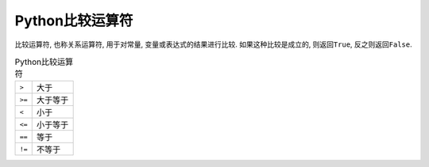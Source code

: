 Python比较运算符
================

比较运算符, 也称关系运算符, 用于对常量, 变量或表达式的结果进行比较. 
如果这种比较是成立的, 则返回\ ``True``\ , 反之则返回\ ``False``\ .

.. table:: Python比较运算符

    ========== ================================
    ``>``      大于
    ``>=``     大于等于
    ``<``      小于
    ``<=``     小于等于
    ``==``     等于
    ``!=``     不等于
    ========== ================================

